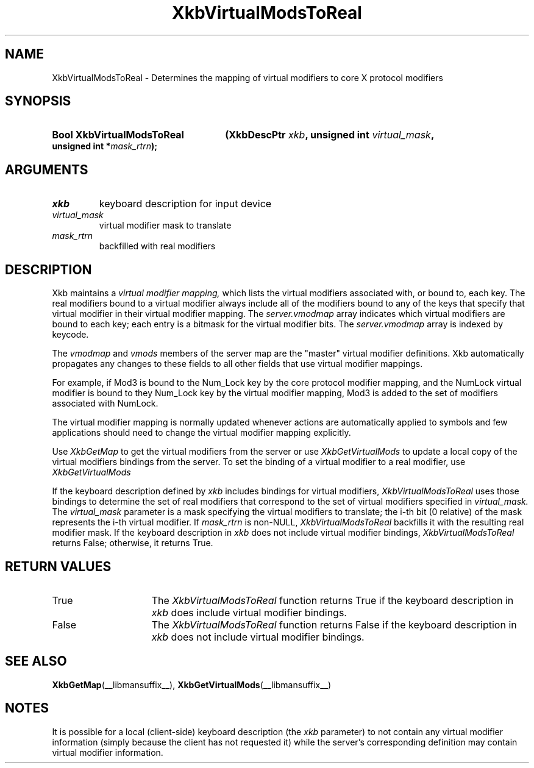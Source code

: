 .\" Copyright 1999 Oracle and/or its affiliates. All rights reserved.
.\"
.\" Permission is hereby granted, free of charge, to any person obtaining a
.\" copy of this software and associated documentation files (the "Software"),
.\" to deal in the Software without restriction, including without limitation
.\" the rights to use, copy, modify, merge, publish, distribute, sublicense,
.\" and/or sell copies of the Software, and to permit persons to whom the
.\" Software is furnished to do so, subject to the following conditions:
.\"
.\" The above copyright notice and this permission notice (including the next
.\" paragraph) shall be included in all copies or substantial portions of the
.\" Software.
.\"
.\" THE SOFTWARE IS PROVIDED "AS IS", WITHOUT WARRANTY OF ANY KIND, EXPRESS OR
.\" IMPLIED, INCLUDING BUT NOT LIMITED TO THE WARRANTIES OF MERCHANTABILITY,
.\" FITNESS FOR A PARTICULAR PURPOSE AND NONINFRINGEMENT.  IN NO EVENT SHALL
.\" THE AUTHORS OR COPYRIGHT HOLDERS BE LIABLE FOR ANY CLAIM, DAMAGES OR OTHER
.\" LIABILITY, WHETHER IN AN ACTION OF CONTRACT, TORT OR OTHERWISE, ARISING
.\" FROM, OUT OF OR IN CONNECTION WITH THE SOFTWARE OR THE USE OR OTHER
.\" DEALINGS IN THE SOFTWARE.
.\"
.TH XkbVirtualModsToReal __libmansuffix__ __xorgversion__ "XKB FUNCTIONS"
.SH NAME
XkbVirtualModsToReal \- Determines the mapping of virtual modifiers to core X 
protocol modifiers
.SH SYNOPSIS
.HP
.B Bool XkbVirtualModsToReal
.BI "(\^XkbDescPtr " "xkb" "\^,"
.BI "unsigned int " "virtual_mask" "\^,"
.BI "unsigned int *" "mask_rtrn" "\^);"
.if n .ti +5n
.if t .ti +.5i
.SH ARGUMENTS
.TP
.I xkb
keyboard description for input device
.TP
.I virtual_mask
virtual modifier mask to translate
.TP
.I mask_rtrn
backfilled with real modifiers
.SH DESCRIPTION
.LP
Xkb maintains a 
.I virtual modifier mapping, 
which lists the virtual modifiers associated with, or bound to, each key. The 
real modifiers bound to a virtual modifier always include all of the modifiers 
bound to any of the keys that specify that virtual modifier in their virtual 
modifier mapping. The 
.I server.vmodmap 
array indicates which virtual modifiers are bound to each key; each entry is a 
bitmask for the virtual modifier bits. The 
.I server.vmodmap 
array is indexed by keycode.

The 
.I vmodmap 
and 
.I vmods 
members of the server map are the "master" virtual modifier definitions. Xkb 
automatically propagates any changes to these fields to all other fields that 
use virtual modifier mappings.

For example, if Mod3 is bound to the Num_Lock key by the core protocol modifier 
mapping, and the NumLock virtual modifier is bound to they Num_Lock key by the 
virtual modifier mapping, Mod3 is added to the set of modifiers associated with 
NumLock.

The virtual modifier mapping is normally updated whenever actions are 
automatically applied to symbols and few applications should need to change the 
virtual modifier mapping explicitly.

Use 
.I XkbGetMap
to get the virtual modifiers from the server or use 
.I XkbGetVirtualMods 
to update a local copy of the virtual modifiers bindings from the server. To set 
the binding of a virtual modifier to a real modifier, use 
.I XkbGetVirtualMods

If the keyboard description defined by 
.I xkb 
includes bindings for virtual modifiers, 
.I XkbVirtualModsToReal 
uses those bindings to determine the set of real modifiers that correspond to 
the set of virtual modifiers specified in 
.I virtual_mask. 
The 
.I virtual_mask 
parameter is a mask specifying the virtual modifiers to translate; the i-th bit 
(0 relative) of the mask represents the i-th virtual modifier. If 
.I mask_rtrn 
is non-NULL, 
.I XkbVirtualModsToReal 
backfills it with the resulting real modifier mask. If the keyboard description 
in 
.I xkb 
does not include virtual modifier bindings, 
.I XkbVirtualModsToReal 
returns False; otherwise, it returns True.
.SH "RETURN VALUES"
.TP 15
True
The 
.I XkbVirtualModsToReal 
function returns True if the keyboard description 
in 
.I xkb 
does include virtual modifier bindings.
.TP 15
False
The 
.I XkbVirtualModsToReal 
function returns False if the keyboard description 
in 
.I xkb 
does not include virtual modifier bindings.
.SH "SEE ALSO"
.BR XkbGetMap (__libmansuffix__),
.BR XkbGetVirtualMods (__libmansuffix__)
.SH NOTES
.LP
It is possible for a local (client-side) keyboard description (the 
.I xkb 
parameter) to not contain any virtual modifier information (simply because the 
client has not requested it) while the server's corresponding definition may 
contain virtual modifier information. 

